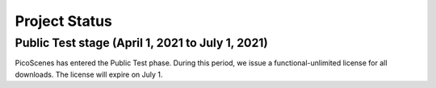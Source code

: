 Project Status
====================

Public Test stage (April 1, 2021 to July 1, 2021)
----------------------------------------------------

PicoScenes has entered the Public Test phase. During this period, we issue a functional-unlimited license for all downloads. The license will expire on July 1.

